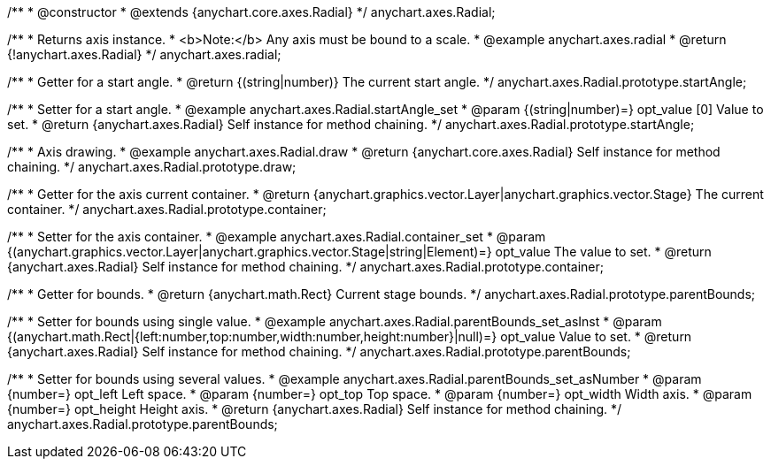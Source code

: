/**
 * @constructor
 * @extends {anychart.core.axes.Radial}
 */
anychart.axes.Radial;


//----------------------------------------------------------------------------------------------------------------------
//
//  anychart.axes.radial
//
//----------------------------------------------------------------------------------------------------------------------

/**
 * Returns axis instance.
 * <b>Note:</b> Any axis must be bound to a scale.
 * @example anychart.axes.radial
 * @return {!anychart.axes.Radial}
 */
anychart.axes.radial;


//----------------------------------------------------------------------------------------------------------------------
//
//  anychart.axes.Radial.prototype.startAngle
//
//----------------------------------------------------------------------------------------------------------------------

/**
 * Getter for a start angle.
 * @return {(string|number)} The current start angle.
 */
anychart.axes.Radial.prototype.startAngle;

/**
 * Setter for a start angle.
 * @example anychart.axes.Radial.startAngle_set
 * @param {(string|number)=} opt_value [0] Value to set.
 * @return {anychart.axes.Radial} Self instance for method chaining.
 */
anychart.axes.Radial.prototype.startAngle;


//----------------------------------------------------------------------------------------------------------------------
//
//  anychart.axes.Radial.prototype.draw
//
//----------------------------------------------------------------------------------------------------------------------

/**
 * Axis drawing.
 * @example anychart.axes.Radial.draw
 * @return {anychart.core.axes.Radial} Self instance for method chaining.
 */
anychart.axes.Radial.prototype.draw;


//----------------------------------------------------------------------------------------------------------------------
//
//  anychart.axes.Radial.prototype.container
//
//----------------------------------------------------------------------------------------------------------------------

/**
 * Getter for the axis current container.
 * @return {anychart.graphics.vector.Layer|anychart.graphics.vector.Stage} The current container.
 */
anychart.axes.Radial.prototype.container;

/**
 * Setter for the axis container.
 * @example anychart.axes.Radial.container_set
 * @param {(anychart.graphics.vector.Layer|anychart.graphics.vector.Stage|string|Element)=} opt_value The value to set.
 * @return {anychart.axes.Radial} Self instance for method chaining.
 */
anychart.axes.Radial.prototype.container;


//----------------------------------------------------------------------------------------------------------------------
//
//  anychart.axes.Radial.prototype.parentBounds
//
//----------------------------------------------------------------------------------------------------------------------

/**
 * Getter for bounds.
 * @return {anychart.math.Rect} Current stage bounds.
 */
anychart.axes.Radial.prototype.parentBounds;

/**
 * Setter for bounds using single value.
 * @example anychart.axes.Radial.parentBounds_set_asInst
 * @param {(anychart.math.Rect|{left:number,top:number,width:number,height:number}|null)=} opt_value Value to set.
 * @return {anychart.axes.Radial} Self instance for method chaining.
 */
anychart.axes.Radial.prototype.parentBounds;

/**
 * Setter for bounds using several values.
 * @example anychart.axes.Radial.parentBounds_set_asNumber
 * @param {number=} opt_left Left space.
 * @param {number=} opt_top Top space.
 * @param {number=} opt_width Width axis.
 * @param {number=} opt_height Height axis.
 * @return {anychart.axes.Radial} Self instance for method chaining.
 */
anychart.axes.Radial.prototype.parentBounds;